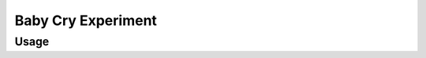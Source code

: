.. _baby_cry_experiment_experiment:

Baby Cry Experiment
==============================

.. autoyamldoc:: conf/experiment/baby_cry_experiment.yaml
    :lineno-start: 1

.. experiment-install:: conf/experiment/baby_cry_experiment.yaml

Usage
**********

.. prompt:: bash

    gymnos-train +experiment=baby_cry_experiment


.. tabs::

   .. tab:: Trainer

        .. autoyaml:: conf/experiment/baby_cry_experiment.yaml
            :key: trainer
            :caption: :ref:`{defaults[0]|override /trainer}`

   .. tab:: Dataset

        .. autoyaml:: conf/experiment/baby_cry_experiment.yaml
            :key: dataset
            :caption: :ref:`datasets.{defaults[1]|override /dataset}`
